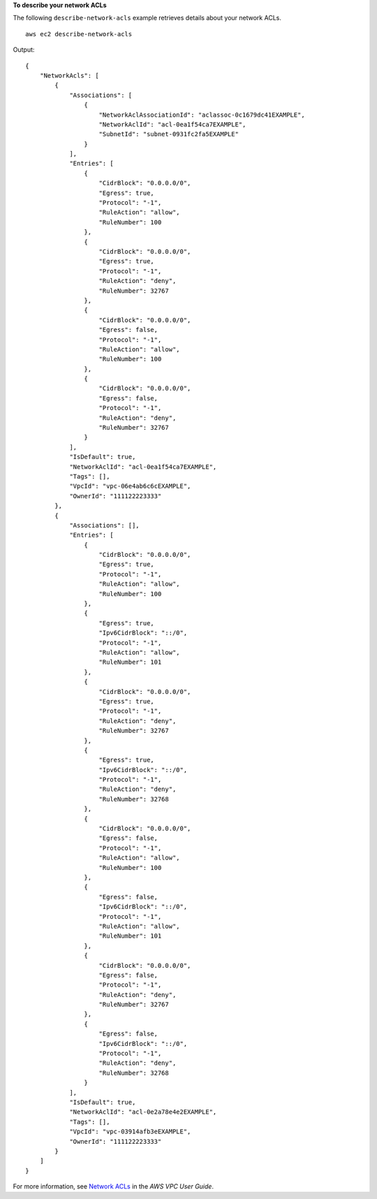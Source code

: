 **To describe your network ACLs**

The following ``describe-network-acls`` example retrieves details about your network ACLs. ::

    aws ec2 describe-network-acls

Output::

    {
        "NetworkAcls": [
            {
                "Associations": [
                    {
                        "NetworkAclAssociationId": "aclassoc-0c1679dc41EXAMPLE",
                        "NetworkAclId": "acl-0ea1f54ca7EXAMPLE",
                        "SubnetId": "subnet-0931fc2fa5EXAMPLE"
                    }
                ],
                "Entries": [
                    {
                        "CidrBlock": "0.0.0.0/0",
                        "Egress": true,
                        "Protocol": "-1",
                        "RuleAction": "allow",
                        "RuleNumber": 100
                    },
                    {
                        "CidrBlock": "0.0.0.0/0",
                        "Egress": true,
                        "Protocol": "-1",
                        "RuleAction": "deny",
                        "RuleNumber": 32767
                    },
                    {
                        "CidrBlock": "0.0.0.0/0",
                        "Egress": false,
                        "Protocol": "-1",
                        "RuleAction": "allow",
                        "RuleNumber": 100
                    },
                    {
                        "CidrBlock": "0.0.0.0/0",
                        "Egress": false,
                        "Protocol": "-1",
                        "RuleAction": "deny",
                        "RuleNumber": 32767
                    }
                ],
                "IsDefault": true,
                "NetworkAclId": "acl-0ea1f54ca7EXAMPLE",
                "Tags": [],
                "VpcId": "vpc-06e4ab6c6cEXAMPLE",
                "OwnerId": "111122223333"
            },
            {
                "Associations": [],
                "Entries": [
                    {
                        "CidrBlock": "0.0.0.0/0",
                        "Egress": true,
                        "Protocol": "-1",
                        "RuleAction": "allow",
                        "RuleNumber": 100
                    },
                    {
                        "Egress": true,
                        "Ipv6CidrBlock": "::/0",
                        "Protocol": "-1",
                        "RuleAction": "allow",
                        "RuleNumber": 101
                    },
                    {
                        "CidrBlock": "0.0.0.0/0",
                        "Egress": true,
                        "Protocol": "-1",
                        "RuleAction": "deny",
                        "RuleNumber": 32767
                    },
                    {
                        "Egress": true,
                        "Ipv6CidrBlock": "::/0",
                        "Protocol": "-1",
                        "RuleAction": "deny",
                        "RuleNumber": 32768
                    },
                    {
                        "CidrBlock": "0.0.0.0/0",
                        "Egress": false,
                        "Protocol": "-1",
                        "RuleAction": "allow",
                        "RuleNumber": 100
                    },
                    {
                        "Egress": false,
                        "Ipv6CidrBlock": "::/0",
                        "Protocol": "-1",
                        "RuleAction": "allow",
                        "RuleNumber": 101
                    },
                    {
                        "CidrBlock": "0.0.0.0/0",
                        "Egress": false,
                        "Protocol": "-1",
                        "RuleAction": "deny",
                        "RuleNumber": 32767
                    },
                    {
                        "Egress": false,
                        "Ipv6CidrBlock": "::/0",
                        "Protocol": "-1",
                        "RuleAction": "deny",
                        "RuleNumber": 32768
                    }
                ],
                "IsDefault": true,
                "NetworkAclId": "acl-0e2a78e4e2EXAMPLE",
                "Tags": [],
                "VpcId": "vpc-03914afb3eEXAMPLE",
                "OwnerId": "111122223333"
            }
        ]
    }
                  

For more information, see `Network ACLs <https://docs.aws.amazon.com/vpc/latest/userguide/vpc-network-acls.html>`__ in the *AWS VPC User Guide*.
